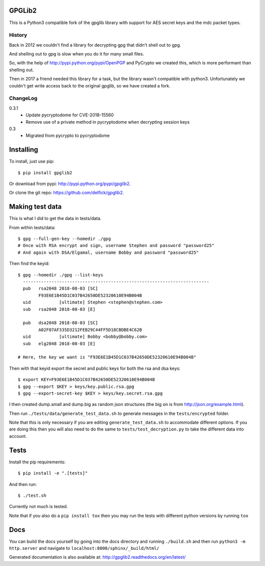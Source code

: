 GPGLib2
=======

This is a Python3 compatible fork of the gpglib library with support for AES
secret keys and the mdc packet types.

History
-------

Back in 2012 we couldn't find a library for decrypting gpg that didn't shell out
to gpg.

And shelling out to gpg is slow when you do it for many small files.

So, with the help of http://pypi.python.org/pypi/OpenPGP and PyCrypto we created
this, which is more performant than shelling out.

Then in 2017 a friend needed this library for a task, but the library wasn't
compatible with python3. Unfortunately we couldn't get write access back to the
original gpglib, so we have created a fork.

ChangeLog
---------

0.3.1
  * Update pycryptodome for CVE-2018-15560
  * Remove use of a private method in pycryptodome when decrypting session keys

0.3
  * Migrated from pycrypto to pycryptodome

Installing
==========

To install, just use pip::

    $ pip install gpglib2

Or download from pypi: http://pypi.python.org/pypi/gpglib2.

Or clone the git repo: https://github.com/delfick/gpglib2.

Making test data
================

This is what I did to get the data in tests/data.

From within tests/data::

    $ gpg --full-gen-key --homedir ./gpg
    # Once with RSA encrypt and sign, username Stephen and password "password25"
    # And again with DSA/Elgamal, username Bobby and password "password25"

Then find the keyid::

    $ gpg --homedir ./gpg --list-keys
      ------------------------------------------------------------------------
      pub   rsa2048 2018-08-03 [SC]
            F93E6E1B45D1C037B42650DE52320610E94B004B
      uid           [ultimate] Stephen <stephen@stephen.com>
      sub   rsa2048 2018-08-03 [E]

      pub   dsa2048 2018-08-03 [SC]
            A02F07AF335D3212FEB29C44FF5D18CBDBE4C62B
      uid           [ultimate] Bobby <bobby@bobby.com>
      sub   elg2048 2018-08-03 [E]

    # Here, the key we want is "F93E6E1B45D1C037B42650DE52320610E94B004B"

Then with that keyid export the secret and public keys for both the rsa and dsa keys::

    $ export KEY=F93E6E1B45D1C037B42650DE52320610E94B004B
    $ gpg --export $KEY > keys/key.public.rsa.gpg
    $ gpg --export-secret-key $KEY > keys/key.secret.rsa.gpg

I then created dump.small and dump.big as random json structures (the big on is from http://json.org/example.html).

Then run ``./tests/data/generate_test_data.sh`` to generate messages in the
``tests/encrypted`` folder. 

Note that this is only necessary if you are editing ``generate_test_data.sh`` to
accommodate different options. If you are doing this then you will also need
to do the same to ``tests/test_decryption.py`` to take the different data into
account.

Tests
=====

Install the pip requirements::

    $ pip install -e ".[tests]"

And then run::

    $ ./test.sh

Currently not much is tested.

Note that if you also do a ``pip install tox`` then you may run the tests with
different python versions by running ``tox``

Docs
====

You can build the docs yourself by going into the docs directory and running
``./build.sh`` and then run ``python3 -m http.server`` and navigate to
``localhost:8000/sphinx/_build/html/``

Generated documentation is also available at: http://gpglib2.readthedocs.org/en/latest/
